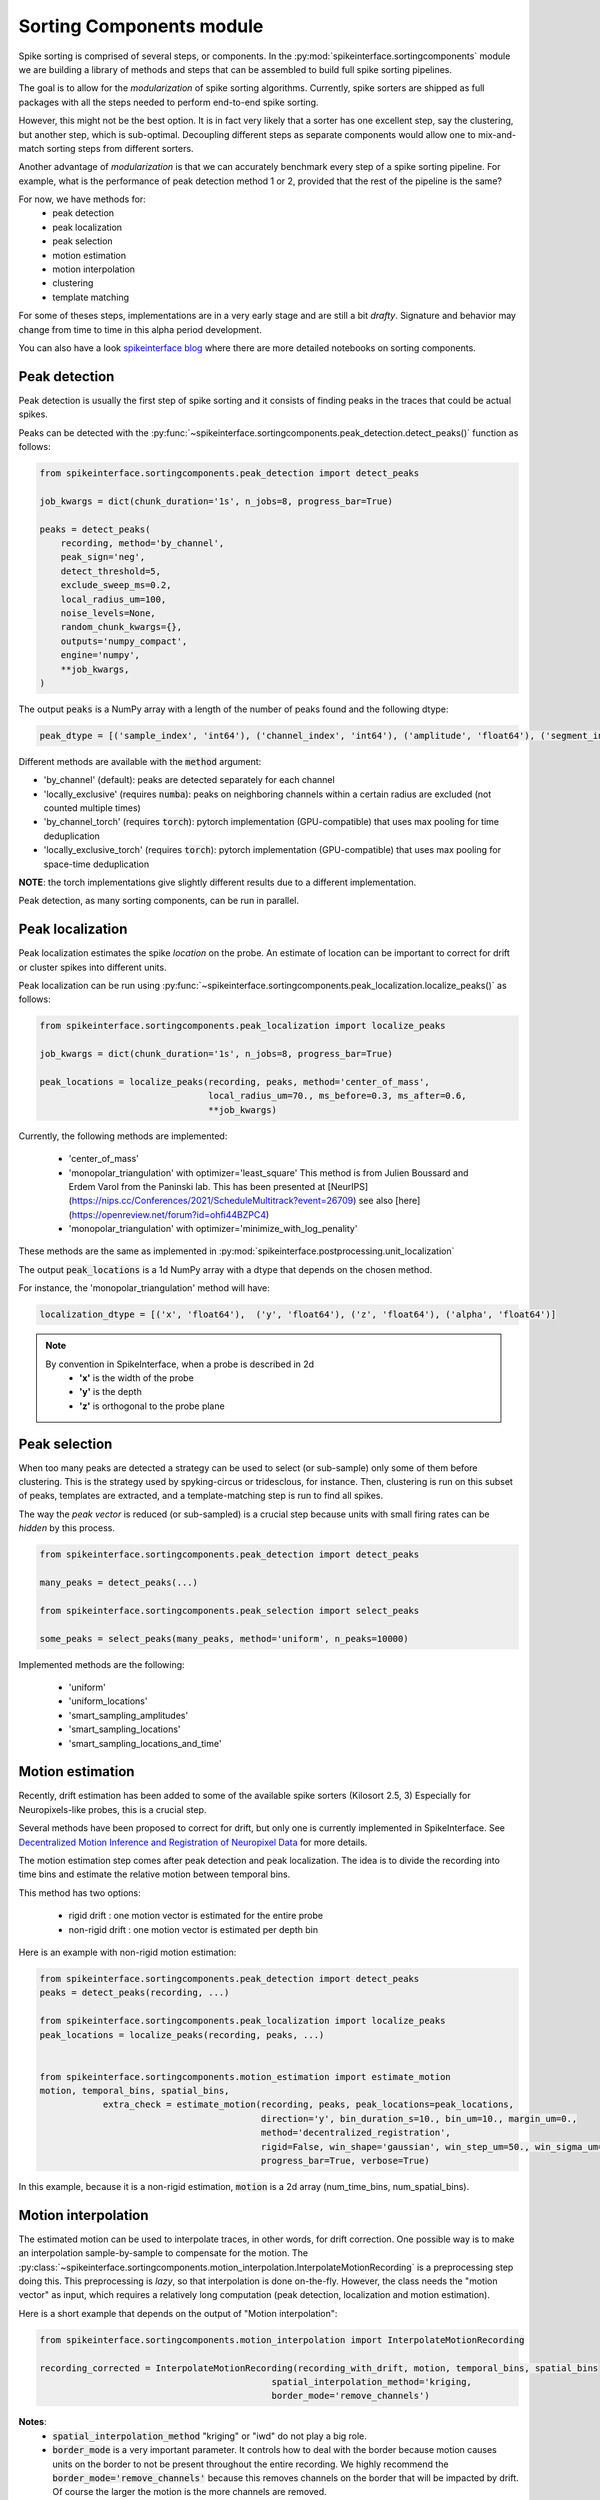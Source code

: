 Sorting Components module
=========================

Spike sorting is comprised of several steps, or components. In the :py:mod:`spikeinterface.sortingcomponents` module we
are building a library of methods and steps that can be assembled to build full spike sorting pipelines.

The goal is to allow for the *modularization* of spike sorting algorithms. Currently, spike sorters are shipped
as full packages with all the steps needed to perform end-to-end spike sorting.

However, this might not be the best option. It is in fact very likely that a sorter has one excellent step,
say the clustering, but another step, which is sub-optimal. Decoupling different steps as separate components would allow
one to mix-and-match sorting steps from different sorters.

Another advantage of *modularization* is that we can accurately benchmark every step of a spike sorting pipeline.
For example, what is the performance of peak detection method 1 or 2, provided that the rest of the pipeline is the
same?

For now, we have methods for:
 * peak detection
 * peak localization
 * peak selection
 * motion estimation
 * motion interpolation
 * clustering
 * template matching

For some of theses steps, implementations are in a very early stage and are still a bit *drafty*.
Signature and behavior may change from time to time in this alpha period development.

You can also have a look `spikeinterface blog <https://spikeinterface.github.io>`_ where there are more detailed
notebooks on sorting components.


Peak detection
--------------

Peak detection is usually the first step of spike sorting and it consists of finding peaks in the traces that could
be actual spikes.

Peaks can be detected with the :py:func:`~spikeinterface.sortingcomponents.peak_detection.detect_peaks()` function as
follows:

.. code-block:: python

    from spikeinterface.sortingcomponents.peak_detection import detect_peaks

    job_kwargs = dict(chunk_duration='1s', n_jobs=8, progress_bar=True)

    peaks = detect_peaks(
        recording, method='by_channel',
        peak_sign='neg',
        detect_threshold=5,
        exclude_sweep_ms=0.2,
        local_radius_um=100,
        noise_levels=None,
        random_chunk_kwargs={},
        outputs='numpy_compact',
        engine='numpy',
        **job_kwargs,
    )

The output :code:`peaks` is a NumPy array with a length of the number of peaks found and the following dtype:

.. code-block:: python

    peak_dtype = [('sample_index', 'int64'), ('channel_index', 'int64'), ('amplitude', 'float64'), ('segment_index', 'int64')]


Different methods are available with the :code:`method` argument:

* 'by_channel' (default): peaks are detected separately for each channel
* 'locally_exclusive' (requires :code:`numba`): peaks on neighboring channels within a certain radius are excluded (not counted multiple times)
* 'by_channel_torch' (requires :code:`torch`): pytorch implementation (GPU-compatible) that uses max pooling for time deduplication
* 'locally_exclusive_torch' (requires :code:`torch`): pytorch implementation (GPU-compatible) that uses max pooling for space-time deduplication

**NOTE**: the torch implementations give slightly different results due to a different implementation.

Peak detection, as many sorting components, can be run in parallel.


Peak localization
-----------------

Peak localization estimates the spike *location* on the probe. An estimate of location can be important to correct for
drift or cluster spikes into different units.


Peak localization can be run using :py:func:`~spikeinterface.sortingcomponents.peak_localization.localize_peaks()` as
follows:

.. code-block:: python

    from spikeinterface.sortingcomponents.peak_localization import localize_peaks

    job_kwargs = dict(chunk_duration='1s', n_jobs=8, progress_bar=True)

    peak_locations = localize_peaks(recording, peaks, method='center_of_mass',
                                    local_radius_um=70., ms_before=0.3, ms_after=0.6,
                                    **job_kwargs)


Currently, the following methods are implemented:

  * 'center_of_mass'
  * 'monopolar_triangulation' with optimizer='least_square'
    This method is from Julien Boussard and Erdem Varol from the Paninski lab.
    This has been presented at [NeurIPS](https://nips.cc/Conferences/2021/ScheduleMultitrack?event=26709)
    see also [here](https://openreview.net/forum?id=ohfi44BZPC4)
  * 'monopolar_triangulation' with optimizer='minimize_with_log_penality'

These methods are the same as implemented in :py:mod:`spikeinterface.postprocessing.unit_localization`



The output :code:`peak_locations` is a 1d NumPy array with a dtype that depends on the chosen method.

For instance, the 'monopolar_triangulation' method will have:

.. code-block:: python

    localization_dtype = [('x', 'float64'),  ('y', 'float64'), ('z', 'float64'), ('alpha', 'float64')]

.. note::

   By convention in SpikeInterface, when a probe is described in 2d
     * **'x'** is the width of the probe
     * **'y'** is the depth
     * **'z'** is orthogonal to the probe plane


Peak selection
--------------

When too many peaks are detected a strategy can be used to select (or sub-sample) only some of them before clustering.
This is the strategy used by spyking-circus or tridesclous, for instance.
Then, clustering is run on this subset of peaks, templates are extracted, and a template-matching step is run to find
all spikes.

The way the *peak vector* is reduced (or sub-sampled) is a crucial step because units with small firing rates
can be *hidden* by this process.


.. code-block:: python

    from spikeinterface.sortingcomponents.peak_detection import detect_peaks

    many_peaks = detect_peaks(...)

    from spikeinterface.sortingcomponents.peak_selection import select_peaks

    some_peaks = select_peaks(many_peaks, method='uniform', n_peaks=10000)

Implemented methods are the following:

  * 'uniform'
  * 'uniform_locations'
  * 'smart_sampling_amplitudes'
  * 'smart_sampling_locations'
  * 'smart_sampling_locations_and_time'



Motion estimation
-----------------

Recently, drift estimation has been added to some of the available spike sorters (Kilosort 2.5, 3)
Especially for Neuropixels-like probes, this is a crucial step.

Several methods have been proposed to correct for drift, but only one is currently implemented in SpikeInterface.
See `Decentralized Motion Inference and Registration of Neuropixel Data <https://ieeexplore.ieee.org/document/9414145>`_
for more details.

The motion estimation step comes after peak detection and peak localization.
The idea is to divide the recording into time bins and estimate the relative motion between temporal bins.

This method has two options:

  * rigid drift : one motion vector is estimated for the entire probe
  * non-rigid drift : one motion vector is estimated per depth bin

Here is an example with non-rigid motion estimation:

.. code-block:: python

    from spikeinterface.sortingcomponents.peak_detection import detect_peaks
    peaks = detect_peaks(recording, ...)

    from spikeinterface.sortingcomponents.peak_localization import localize_peaks
    peak_locations = localize_peaks(recording, peaks, ...)


    from spikeinterface.sortingcomponents.motion_estimation import estimate_motion
    motion, temporal_bins, spatial_bins,
                extra_check = estimate_motion(recording, peaks, peak_locations=peak_locations,
                                              direction='y', bin_duration_s=10., bin_um=10., margin_um=0.,
                                              method='decentralized_registration',
                                              rigid=False, win_shape='gaussian', win_step_um=50., win_sigma_um=150.,
                                              progress_bar=True, verbose=True)

In this example, because it is a non-rigid estimation, :code:`motion` is a 2d array (num_time_bins, num_spatial_bins).


Motion interpolation
--------------------

The estimated motion can be used to interpolate traces, in other words, for drift correction.
One possible way is to make an interpolation sample-by-sample to compensate for the motion.
The :py:class:`~spikeinterface.sortingcomponents.motion_interpolation.InterpolateMotionRecording` is a preprocessing 
step doing this. This preprocessing is *lazy*, so that interpolation is done on-the-fly. However, the class needs the
"motion vector" as input, which requires a relatively long computation (peak detection, localization and motion
estimation).

Here is a short example that depends on the output of "Motion interpolation":


.. code-block:: python

  from spikeinterface.sortingcomponents.motion_interpolation import InterpolateMotionRecording

  recording_corrected = InterpolateMotionRecording(recording_with_drift, motion, temporal_bins, spatial_bins
                                              spatial_interpolation_method='kriging,
                                              border_mode='remove_channels')

**Notes**:
  * :code:`spatial_interpolation_method` "kriging" or "iwd" do not play a big role.
  * :code:`border_mode` is a very important parameter. It controls how to deal with the border because motion causes units on the
    border to not be present throughout the entire recording. We highly recommend the :code:`border_mode='remove_channels'`
    because this removes channels on the border that will be impacted by drift. Of course the larger the motion is
    the more channels are removed.


Clustering
----------

The clustering step remains the central step of spike sorting.
Historically this step was separted into two distinct parts: feature reduction and clustering.
In SpikeInterface, we decided to regroup these two steps into the same module.
This allows one to compute feature reduction 'on-the-fly' and avoid long computations and storage of
large features.

The clustering step takes the recording and detected (and optionally selected) peaks as input and returns
a label for every peak.

At the moment, the implemention is quite experimental.
These methods have been implemented:

  * | "position_clustering": use HDBSCAN on peak locations.
  * | "sliding_hdbscan": clustering approach from tridesclous, with sliding spatial windows. PCA and HDBSCAN are run
    | on local/sparse waveforms.
  * | "position_pca_clustering": this method tries to use peak locations for a first clustering step and then perform
    | further splits using PCA + HDBSCAN

Different methods may need different inputs (for instance some of them require peak locations and some do not).

.. code-block:: python

  from spikeinterface.sortingcomponents.peak_detection import detect_peaks
  peaks = detect_peaks(recording, ...)

  from spikeinterface.sortingcomponents.clustering import find_cluster_from_peaks
  labels, peak_labels = find_cluster_from_peaks(recording, peaks, method="sliding_hdbscan")


* **labels** : contains all possible labels
* **peak_labels** : vector with the same size as peaks containing the label for each peak


Template matching
-----------------

Template matching is the final step used in many sorters (Kilosort, SpyKING-Circus, YASS, Tridesclous, HDsort...)

In this step, from a given catalogue (or dictionary) of templates (or atoms), the algorithms try to *explain* the
traces as a linear sum of a template plus a residual noise.

At the moment, there are five methods implemented:

  * 'naive': a very naive implemenation used as a reference for benchmarks
  * 'tridesclous': the algorithm for template matching implemented in Tridesclous
  * 'circus': the algorithm for template matching implemented in SpyKING-Circus
  * 'circus-omp': a updated algorithm similar to SpyKING-Circus but with OMP (orthogonal macthing
    pursuit)
  * 'wobble' : an algorithm loosely based on YASS that scales template amplitudes and shifts them in time
    to match detected spikes

Preliminary benchmarks suggest that:
 * 'circus-omp' is very accurate, but a bit slow.
 * 'tridesclous' is the fastest with decent accuracy
 * 'wobble' is much faster and a bit more accurate than 'circus-omp'
